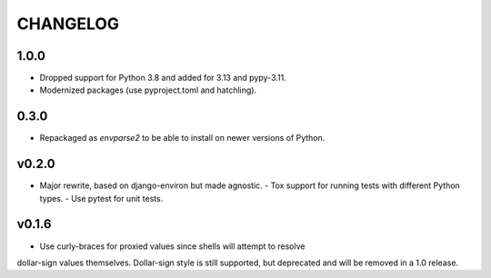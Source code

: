 CHANGELOG
=========

1.0.0
-----

- Dropped support for Python 3.8 and added for 3.13 and pypy-3.11.
- Modernized packages (use pyproject.toml and hatchling).

0.3.0
-----

- Repackaged as `envparse2` to be able to install on newer versions of Python.


v0.2.0
------

- Major rewrite, based on django-environ but made agnostic.
  - Tox support for running tests with different Python types.
  - Use pytest for unit tests.


v0.1.6
------

- Use curly-braces for proxied values since shells will attempt to resolve
dollar-sign values themselves. Dollar-sign style is still supported, but
deprecated and will be removed in a 1.0 release.
